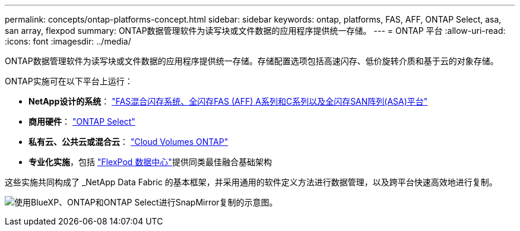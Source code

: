 ---
permalink: concepts/ontap-platforms-concept.html 
sidebar: sidebar 
keywords: ontap, platforms, FAS, AFF, ONTAP Select, asa, san array, flexpod 
summary: ONTAP数据管理软件为读写块或文件数据的应用程序提供统一存储。 
---
= ONTAP 平台
:allow-uri-read: 
:icons: font
:imagesdir: ../media/


[role="lead"]
ONTAP数据管理软件为读写块或文件数据的应用程序提供统一存储。存储配置选项包括高速闪存、低价旋转介质和基于云的对象存储。

ONTAP实施可在以下平台上运行：

* *NetApp设计的系统*： https://docs.netapp.com/us-en/ontap-systems-family/#["FAS混合闪存系统、全闪存FAS (AFF) A系列和C系列以及全闪存SAN阵列(ASA)平台"^]
* *商用硬件*： https://docs.netapp.com/us-en/ontap-select/["ONTAP Select"^]
* *私有云、公共云或混合云*： https://docs.netapp.com/us-en/bluexp-cloud-volumes-ontap/index.html["Cloud Volumes ONTAP"^]
* *专业化实施*，包括 https://docs.netapp.com/us-en/flexpod/index.html["FlexPod 数据中心"^]提供同类最佳融合基础架构


这些实施共同构成了 _NetApp Data Fabric 的基本框架，并采用通用的软件定义方法进行数据管理，以及跨平台快速高效地进行复制。

image:data-fabric2.png["使用BlueXP、ONTAP和ONTAP Select进行SnapMirror复制的示意图。"]

